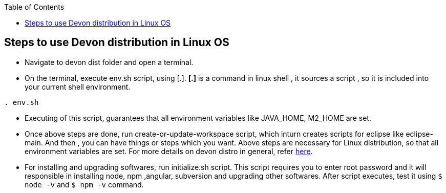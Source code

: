 :toc: macro
toc::[]

:doctype: book
:reproducible:
:source-highlighter: rouge
:listing-caption: Listing

== Steps to use Devon distribution in Linux OS

*  Navigate to devon dist folder and open a terminal.
* On the terminal, execute env.sh script, using [.].
  *[.]* is a command in linux shell ,
    it sources a script ,
    so it is included into your current shell environment.


[source,console]
----
. env.sh
----

* Executing of this script, guarantees that all environment variables like JAVA_HOME, M2_HOME are set.

* Once above steps are done, run create-or-update-workspace script, which inturn creates scripts for eclipse like eclipse-main.
And then , you can have things or steps which you want.
Above steps are necessary for Linux distribution, so that all environment variables are set.
For more details on devon distro in general, refer https://github.com/devonfw/devon-guide/wiki/getting-started-distribution-structure[here].

* For installing and upgrading softwares, run initialize.sh script. This script requires you to enter root password and it will responsible in installing node,
npm ,angular, subversion and upgrading other softwares. After script executes, test it using `$ node -v` and `$ npm -v` command.





